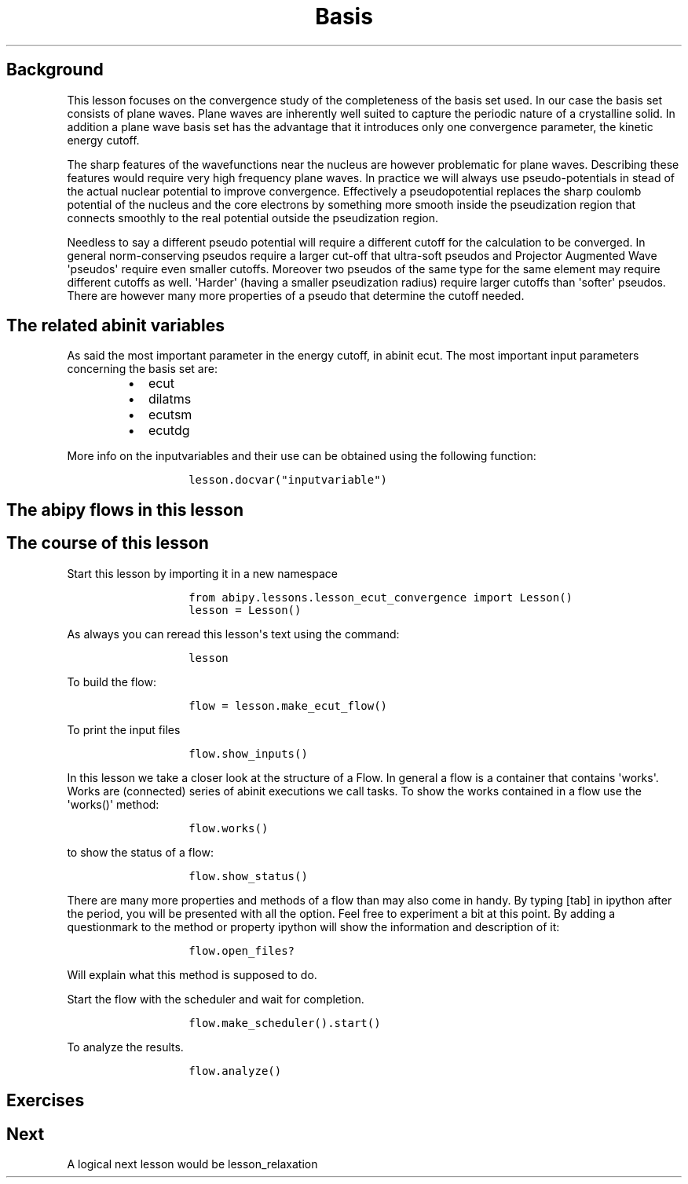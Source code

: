 .TH Basis "" "" "set convergence study and some more on flows, works, and tasks."
.SH Background
.PP
This lesson focuses on the convergence study of the completeness of the
basis set used.
In our case the basis set consists of plane waves.
Plane waves are inherently well suited to capture the periodic nature of
a crystalline solid.
In addition a plane wave basis set has the advantage that it introduces
only one convergence parameter, the kinetic energy cutoff.
.PP
The sharp features of the wavefunctions near the nucleus are however
problematic for plane waves.
Describing these features would require very high frequency plane waves.
In practice we will always use pseudo\-potentials in stead of the actual
nuclear potential to improve convergence.
Effectively a pseudopotential replaces the sharp coulomb potential of
the nucleus and the core electrons by something more smooth inside the
pseudization region that connects smoothly to the real potential outside
the pseudization region.
.PP
Needless to say a different pseudo potential will require a different
cutoff for the calculation to be converged.
In general norm\-conserving pseudos require a larger cut\-off that
ultra\-soft pseudos and Projector Augmented Wave \[aq]pseudos\[aq]
require even smaller cutoffs.
Moreover two pseudos of the same type for the same element may require
different cutoffs as well.
\[aq]Harder\[aq] (having a smaller pseudization radius) require larger
cutoffs than \[aq]softer\[aq] pseudos.
There are however many more properties of a pseudo that determine the
cutoff needed.
.SH The related abinit variables
.PP
As said the most important parameter in the energy cutoff, in abinit
ecut.
The most important input parameters concerning the basis set are:
.RS
.IP \[bu] 2
ecut
.IP \[bu] 2
dilatms
.IP \[bu] 2
ecutsm
.IP \[bu] 2
ecutdg
.RE
.PP
More info on the inputvariables and their use can be obtained using the
following function:
.RS
.IP
.nf
\f[C]
lesson.docvar("inputvariable")
\f[]
.fi
.RE
.SH The abipy flows in this lesson
.SH The course of this lesson
.PP
Start this lesson by importing it in a new namespace
.RS
.IP
.nf
\f[C]
from\ abipy.lessons.lesson_ecut_convergence\ import\ Lesson()
lesson\ =\ Lesson()
\f[]
.fi
.RE
.PP
As always you can reread this lesson\[aq]s text using the command:
.RS
.IP
.nf
\f[C]
lesson
\f[]
.fi
.RE
.PP
To build the flow:
.RS
.IP
.nf
\f[C]
flow\ =\ lesson.make_ecut_flow()
\f[]
.fi
.RE
.PP
To print the input files
.RS
.IP
.nf
\f[C]
flow.show_inputs()
\f[]
.fi
.RE
.PP
In this lesson we take a closer look at the structure of a Flow.
In general a flow is a container that contains \[aq]works\[aq].
Works are (connected) series of abinit executions we call tasks.
To show the works contained in a flow use the \[aq]works()\[aq] method:
.RS
.IP
.nf
\f[C]
flow.works()
\f[]
.fi
.RE
.PP
to show the status of a flow:
.RS
.IP
.nf
\f[C]
flow.show_status()
\f[]
.fi
.RE
.PP
There are many more properties and methods of a flow than may also come
in handy.
By typing [tab] in ipython after the period, you will be presented with
all the option.
Feel free to experiment a bit at this point.
By adding a questionmark to the method or property ipython will show the
information and description of it:
.RS
.IP
.nf
\f[C]
flow.open_files?
\f[]
.fi
.RE
.PP
Will explain what this method is supposed to do.
.PP
Start the flow with the scheduler and wait for completion.
.RS
.IP
.nf
\f[C]
flow.make_scheduler().start()
\f[]
.fi
.RE
.PP
To analyze the results.
.RS
.IP
.nf
\f[C]
flow.analyze()
\f[]
.fi
.RE
.SH Exercises
.SH Next
.PP
A logical next lesson would be lesson_relaxation
